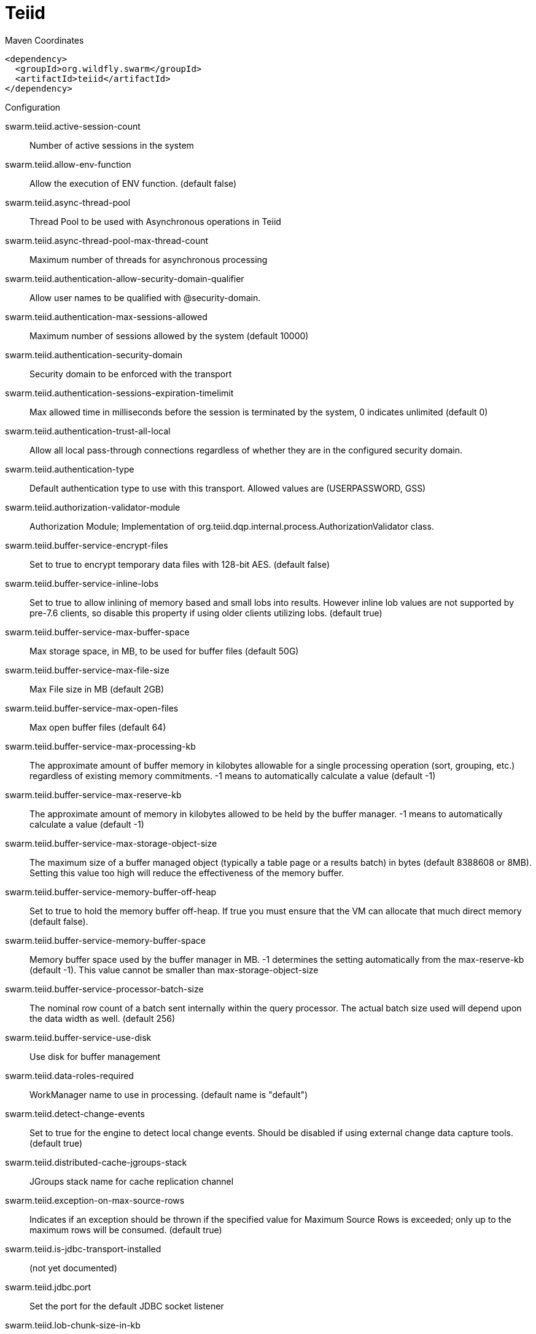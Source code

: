 = Teiid


.Maven Coordinates
[source,xml]
----
<dependency>
  <groupId>org.wildfly.swarm</groupId>
  <artifactId>teiid</artifactId>
</dependency>
----

.Configuration

swarm.teiid.active-session-count:: 
Number of active sessions in the system

swarm.teiid.allow-env-function:: 
Allow the execution of ENV function. (default false)

swarm.teiid.async-thread-pool:: 
Thread Pool to be used with Asynchronous operations in Teiid

swarm.teiid.async-thread-pool-max-thread-count:: 
Maximum number of threads for asynchronous processing

swarm.teiid.authentication-allow-security-domain-qualifier:: 
Allow user names to be qualified with @security-domain.

swarm.teiid.authentication-max-sessions-allowed:: 
Maximum number of sessions allowed by the system (default 10000)

swarm.teiid.authentication-security-domain:: 
Security domain to be enforced with the transport

swarm.teiid.authentication-sessions-expiration-timelimit:: 
Max allowed time in milliseconds before the session is terminated by the system, 0 indicates unlimited (default 0)

swarm.teiid.authentication-trust-all-local:: 
Allow all local pass-through connections regardless of whether they are in the configured security domain.

swarm.teiid.authentication-type:: 
Default authentication type to use with this transport. Allowed values are (USERPASSWORD, GSS)  

swarm.teiid.authorization-validator-module:: 
Authorization Module; Implementation of org.teiid.dqp.internal.process.AuthorizationValidator class.

swarm.teiid.buffer-service-encrypt-files:: 
Set to true to encrypt temporary data files with 128-bit AES. (default false)

swarm.teiid.buffer-service-inline-lobs:: 
Set to true to allow inlining of memory based and small lobs into results. However inline lob values are not supported by pre-7.6 clients, so disable this property if using older clients utilizing lobs. (default true)	

swarm.teiid.buffer-service-max-buffer-space:: 
Max storage space, in MB, to be used for buffer files (default 50G)

swarm.teiid.buffer-service-max-file-size:: 
Max File size in MB (default 2GB)

swarm.teiid.buffer-service-max-open-files:: 
Max open buffer files (default 64)

swarm.teiid.buffer-service-max-processing-kb:: 
The approximate amount of buffer memory in kilobytes allowable for a single processing operation (sort, grouping, etc.) regardless of existing memory commitments. -1 means to automatically calculate a value (default -1)

swarm.teiid.buffer-service-max-reserve-kb:: 
The approximate amount of memory in kilobytes allowed to be held by the buffer manager. -1 means to automatically calculate a value (default -1)

swarm.teiid.buffer-service-max-storage-object-size:: 
The maximum size of a buffer managed object (typically a table page or a results batch) in bytes (default 8388608 or 8MB). Setting this value too high will reduce the effectiveness of the memory buffer.

swarm.teiid.buffer-service-memory-buffer-off-heap:: 
Set to true to hold the memory buffer off-heap. If true you must ensure that the VM can allocate that much direct memory (default false).

swarm.teiid.buffer-service-memory-buffer-space:: 
Memory buffer space used by the buffer manager in MB.  -1 determines the setting automatically from the max-reserve-kb (default -1). This value cannot be smaller than max-storage-object-size

swarm.teiid.buffer-service-processor-batch-size:: 
The nominal row count of a batch sent internally within the query processor.  The actual batch size used will depend upon the data width as well. (default 256)

swarm.teiid.buffer-service-use-disk:: 
Use disk for buffer management

swarm.teiid.data-roles-required:: 
WorkManager name to use in processing. (default name is "default")

swarm.teiid.detect-change-events:: 
Set to true for the engine to detect local change events. Should be disabled if using external change data capture tools. (default true)

swarm.teiid.distributed-cache-jgroups-stack:: 
JGroups stack name for cache replication channel

swarm.teiid.exception-on-max-source-rows:: 
Indicates if an exception should be thrown if the specified value for Maximum Source Rows is exceeded; only up to the maximum rows will be consumed. (default true)

swarm.teiid.is-jdbc-transport-installed:: 
(not yet documented)

swarm.teiid.jdbc.port:: 
Set the port for the default JDBC socket listener

swarm.teiid.lob-chunk-size-in-kb:: 
The max lob chunk size in KB transferred each time when processing blobs, clobs (100KB default)

swarm.teiid.max-active-plans:: 
Max active plans (default 20).  Increase this value on highly concurrent systems - but ensure that the underlying pools can handle the increased load without timeouts.

swarm.teiid.max-row-fetch-size:: 
Maximum allowed fetch size, set via JDBC. User requested value ignored above this value. (default 20480)

swarm.teiid.max-source-rows-allowed:: 
Maximum rows allowed from a source query. -1 indicates no limit. (default -1)

swarm.teiid.max-threads:: 
Process pool maximum thread count. (default 64)

swarm.teiid.odbc.port:: 
Set the port for the default ODBC socket listener

swarm.teiid.policy-decider-module:: 
Policy Module; Implementation of org.teiid.PolicyDecider class 

swarm.teiid.preparedplan-cache-enable:: 
Prepared Plan cache enabled (default true)

swarm.teiid.preparedplan-cache-infinispan-container:: 
Infinispan cache container name

swarm.teiid.preparedplan-cache-name:: 
Infinispan cache name for prepared plans

swarm.teiid.preparser-module:: 
Incoming SQL can be modified by an "org.teiid.PreParser"

swarm.teiid.query-threshold-in-seconds:: 
Long running query threshold, after which a alert can be generated by tooling if configured

swarm.teiid.query-timeout:: 
Set the default query timeout for all queries in milliseconds. 0 indicates no timeout.  Lesser timeout values may be set per VDB or by clients. (default 0)

swarm.teiid.resultset-cache-enable:: 
Resultset cache enabled (default true)

swarm.teiid.resultset-cache-infinispan-container:: 
Infinispan cache container name

swarm.teiid.resultset-cache-max-staleness:: 
Max staleness in seconds.  Modifications are based upon data updates -1 indicates no max. (default 60 - 1 minute)

swarm.teiid.resultset-cache-name:: 
Infinispan cache name for resultset; if not specified default cache on infinispan container is used.

swarm.teiid.runtime-version:: 
Teiid Runtime Version

swarm.teiid.thread-count-for-source-concurrency:: 
Max source query concurrency per user request (default 0).  0 indicates use the default calculated value based on max active plans and max threads - approximately 2*(max threads)/(max active plans).   

swarm.teiid.time-slice-in-milliseconds:: 
Query processor time slice, in milliseconds. (default 2000)

swarm.teiid.translators._KEY_.module:: 
Name of the module that implements the translator

swarm.teiid.translators._KEY_.slot:: 
Name of the module slot that implements the translator

swarm.teiid.transports._KEY_.input-buffer-size:: 
SO_RCVBUF size, 0 indicates that system default should be used (default 0)

swarm.teiid.transports._KEY_.keystore-key-alias:: 
key alias name

swarm.teiid.transports._KEY_.keystore-key-password:: 
key password

swarm.teiid.transports._KEY_.keystore-name:: 
Keystore file name

swarm.teiid.transports._KEY_.keystore-password:: 
Keystore password

swarm.teiid.transports._KEY_.keystore-type:: 
Keystore type

swarm.teiid.transports._KEY_.max-socket-threads:: 
Max number of threads dedicated to initial request processing. Zero indicates the system default of max available processors. (default 0)  Setting this value above the max available processors is not recommended.

swarm.teiid.transports._KEY_.output-buffer-size:: 
SO_SNDBUF size, 0 indicates that system default should be used (default 0)

swarm.teiid.transports._KEY_.pg-max-lob-size-in-bytes:: 
Max LOB size in Postgres protocol, as streaming is not supported

swarm.teiid.transports._KEY_.protocol:: 
Transport protocol (allowed=teiid, pg) 

swarm.teiid.transports._KEY_.socket-binding:: 
Socket binding to be used for the transport

swarm.teiid.transports._KEY_.ssl-authentication-mode:: 
Authentication Mode (1-way, 2-way, anonymous)             

swarm.teiid.transports._KEY_.ssl-enabled-cipher-suites:: 
Comma separated cipher suites that are allowed to be used for SSL. Use to restrict encryption strength(128 bit, 256 bit). Only provide encryption suites that are supported by the server JVM. ex:SSL_RSA_WITH_RC4_128_MD5, SSL_RSA_WITH_RC4_128_SHA, SSL_RSA_WITH_3DES_EDE_CBC_SHA, SSL_DHE_DSS_WITH_3DES_EDE_CBC_SHA, SSL_DHE_RSA_WITH_3DES_EDE_CBC_SHA, TLS_DHE_RSA_WITH_AES_128_CBC_SHA, TLS_DHE_DSS_WITH_AES_128_CBC_SHA, TLS_KRB5_WITH_RC4_128_MD5, TLS_KRB5_WITH_RC4_128_SHA, TLS_RSA_WITH_AES_128_CBC_SHA, TLS_KRB5_WITH_3DES_EDE_CBC_MD5, TLS_KRB5_WITH_3DES_EDE_CBC_SHA, TLS_DHE_RSA_WITH_AES_256_CBC_SHA, TLS_DHE_DSS_WITH_AES_256_CBC_SHA, TLS_RSA_WITH_AES_256_CBC_SHA

swarm.teiid.transports._KEY_.ssl-keymanagement-algorithm:: 
Use key management algorithm

swarm.teiid.transports._KEY_.ssl-mode:: 
can be one of disabled, login, or enabled disabled = no transport or message level security will be used; login = only the login traffic will be encrypted at a message level using 128 bit AES with an ephemerial DH key exchange. No other config values are needed in this mode; and it only applies to the JDBC transport enabled = traffic will be secured using this configuration, if the client supports SSL

swarm.teiid.transports._KEY_.ssl-ssl-protocol:: 
SSL protocol used

swarm.teiid.transports._KEY_.truststore-check-expired:: 
Truststore check expired

swarm.teiid.transports._KEY_.truststore-name:: 
Truststore file name

swarm.teiid.transports._KEY_.truststore-password:: 
Truststore password

swarm.teiid.workmanager:: 
WorkManager name to use in processing. (default name is "default")



